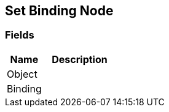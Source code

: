 [#manual/set-binding-node]

## Set Binding Node

### Fields

[cols="1,2"]
|===
| Name	| Description

| Object	| 
| Binding	| 
|===

ifdef::backend-multipage_html5[]
link:reference/set-binding-node.html[Reference]
endif::[]